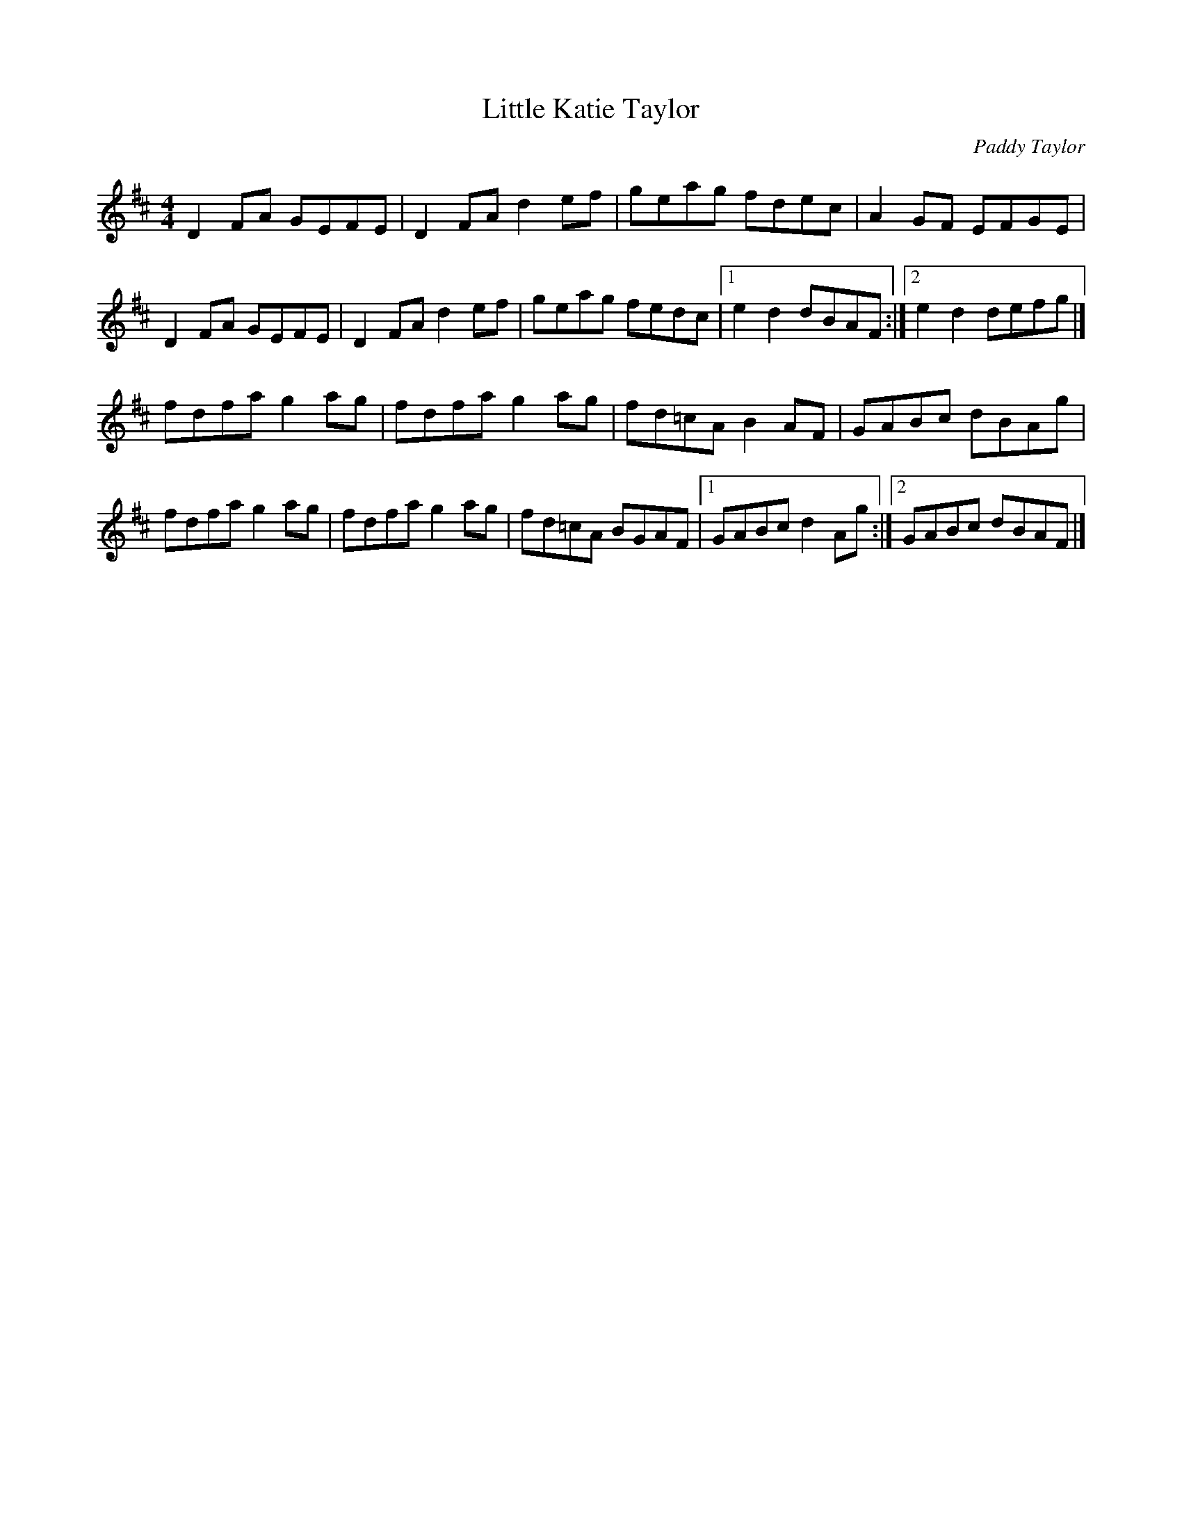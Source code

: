 X:7
T:Little Katie Taylor
C:Paddy Taylor
S:Kilkenny Tavern sessions, London
D:Altan, Horse with a Heart, a no name tune played as the
D:last in a set attributed to Josie McDermott.
N:The tune appears in Bulmer & Sharpley, Vol. IV, as 'Mick
N:O'Connor's', named after the London banjo player, who
N:said it was a Paddy Taylor composition which Paddy named
N:after his daughter.
Z:ATB
R:reel
M:4/4
L:1/8
K:D
D2FA GEFE|D2FA d2ef|geag fdec|A2GF EFGE|
D2FA GEFE|D2FA d2ef|geag fedc|[1 e2d2 dBAF:|][2 e2d2 defg|]
fdfa g2ag|fdfa g2ag|fd=cA B2AF|GABc dBAg|
fdfa g2ag|fdfa g2ag|fd=cA BGAF|[1 GABc d2Ag:|][2 GABc dBAF|]
